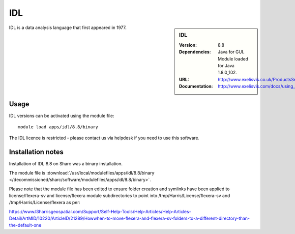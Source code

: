 IDL
===

.. sidebar:: IDL

   :Version: 8.8
   :Dependencies: Java for GUI. Module loaded for Java 1.8.0_102.
   :URL: http://www.exelisvis.co.uk/ProductsServices/IDL.aspx
   :Documentation: http://www.exelisvis.com/docs/using_idl_home.html

IDL is a data analysis language that first appeared in 1977.

Usage
-----

IDL versions can be activated using the module file::

	module load apps/idl/8.8/binary

The IDL licence is restricted - please contact us via helpdesk if you need to use this software.

Installation notes
------------------

Installation of IDL 8.8 on Sharc was a binary installation.

The module file is
:download:`/usr/local/modulefiles/apps/idl/8.8/binary </decommissioned/sharc/software/modulefiles/apps/idl/8.8/binary>`.

Please note that the module file has been edited to ensure folder creation and symlinks have been applied to license/flexera-sv and license/flexera module subdirectories to point into /tmp/Harris/License/flexera-sv and /tmp/Harris/License/flexera as per:

https://www.l3harrisgeospatial.com/Support/Self-Help-Tools/Help-Articles/Help-Articles-Detail/ArtMID/10220/ArticleID/21289/Howwhen-to-move-flexera-and-flexera-sv-folders-to-a-different-directory-than-the-default-one